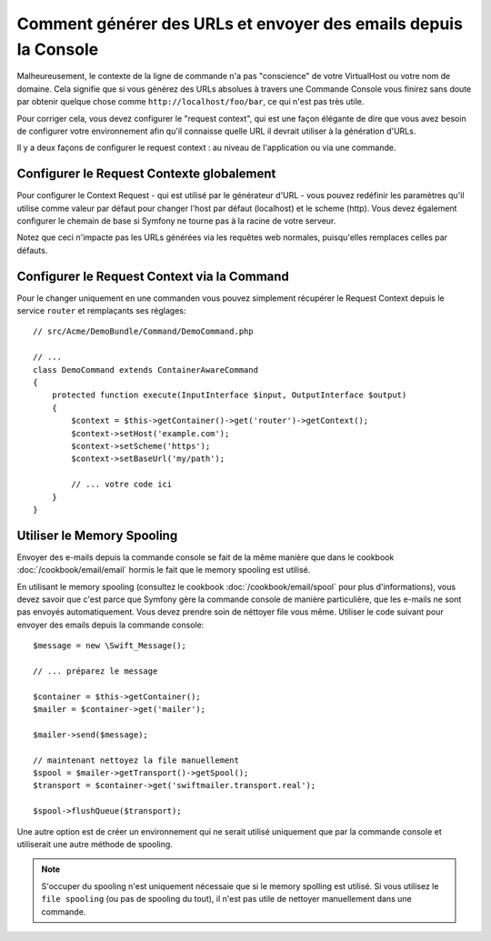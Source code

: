 .. index::
   single: Console; Sending emails
   single: Console; Generating URLs

Comment générer des URLs et envoyer des emails depuis la Console
================================================================

Malheureusement, le contexte de la ligne de commande n'a pas "conscience" de
votre VirtualHost ou votre nom de domaine. Cela signifie que si vous générez
des URLs absolues à travers une Commande Console vous finirez sans doute par
obtenir quelque chose comme ``http://localhost/foo/bar``, ce qui n'est pas
très utile.

Pour corriger cela, vous devez configurer le "request context", qui est une
façon élégante de dire que vous avez besoin de configurer votre environnement
afin qu'il connaisse quelle URL il devrait utiliser à la génération d'URLs.

Il y a deux façons de configurer le request context : au niveau de l'application
ou via une commande.

Configurer le Request Contexte globalement
------------------------------------------

Pour configurer le Context Request - qui est utilisé par le générateur d'URL -
vous pouvez redéfinir les paramètres qu'il utilise comme valeur par défaut pour
changer l'host par défaut (localhost) et le scheme (http). Vous devez également
configurer le chemain de base si Symfony ne tourne pas à la racine de votre
serveur.

Notez que ceci n'impacte pas les URLs générées via les requêtes web normales,
puisqu'elles remplaces celles par défauts.

.. configuration-block::

    .. code-block:: yaml

        # app/config/parameters.yml
        parameters:
            router.request_context.host: example.org
            router.request_context.scheme: https
            router.request_context.base_url: my/path

    .. code-block:: xml

        <!-- app/config/parameters.xml -->
        <?xml version="1.0" encoding="UTF-8"?>

        <container xmlns="http://symfony.com/schema/dic/services"
            xmlns:xsi="http://www.w3.org/2001/XMLSchema-instance">

            <parameters>
                <parameter key="router.request_context.host">example.org</parameter>
                <parameter key="router.request_context.scheme">https</parameter>
                <parameter key="router.request_context.base_url">my/path</parameter>
            </parameters>
        </container>

    .. code-block:: php

        // app/config/config_test.php
        $container->setParameter('router.request_context.host', 'example.org');
        $container->setParameter('router.request_context.scheme', 'https');
        $container->setParameter('router.request_context.base_url', 'my/path');

Configurer le Request Context via la Command
--------------------------------------------

Pour le changer uniquement en une commanden vous pouvez simplement récupérer
le Request Context depuis le service ``router`` et remplaçants ses réglages::

   // src/Acme/DemoBundle/Command/DemoCommand.php

   // ...
   class DemoCommand extends ContainerAwareCommand
   {
       protected function execute(InputInterface $input, OutputInterface $output)
       {
           $context = $this->getContainer()->get('router')->getContext();
           $context->setHost('example.com');
           $context->setScheme('https');
           $context->setBaseUrl('my/path');

           // ... votre code ici
       }
   }

Utiliser le Memory Spooling
---------------------------

Envoyer des e-mails depuis la commande console se fait de la même manière que
dans le cookbook :doc:`/cookbook/email/email` hormis le fait que le memory
spooling est utilisé.

En utilisant le memory spooling (consultez le cookbook :doc:`/cookbook/email/spool`
pour plus d'informations), vous devez savoir que c'est parce que Symfony gère la
commande console de manière particulière, que les e-mails ne sont pas envoyés
automatiquement. Vous devez prendre soin de néttoyer file vous même. Utiliser le code
suivant pour envoyer des emails depuis la commande console::

    $message = new \Swift_Message();

    // ... préparez le message

    $container = $this->getContainer();
    $mailer = $container->get('mailer');

    $mailer->send($message);

    // maintenant nettoyez la file manuellement
    $spool = $mailer->getTransport()->getSpool();
    $transport = $container->get('swiftmailer.transport.real');

    $spool->flushQueue($transport);

Une autre option est de créer un environnement qui ne serait utilisé
uniquement que par la commande console et utiliserait une autre méthode
de spooling.

.. note::

    S'occuper du spooling n'est uniquement nécessaie que si le memory spolling
    est utilisé. Si vous utilisez le ``file spooling`` (ou pas de spooling du tout),
    il n'est pas utile de nettoyer manuellement dans une commande.
